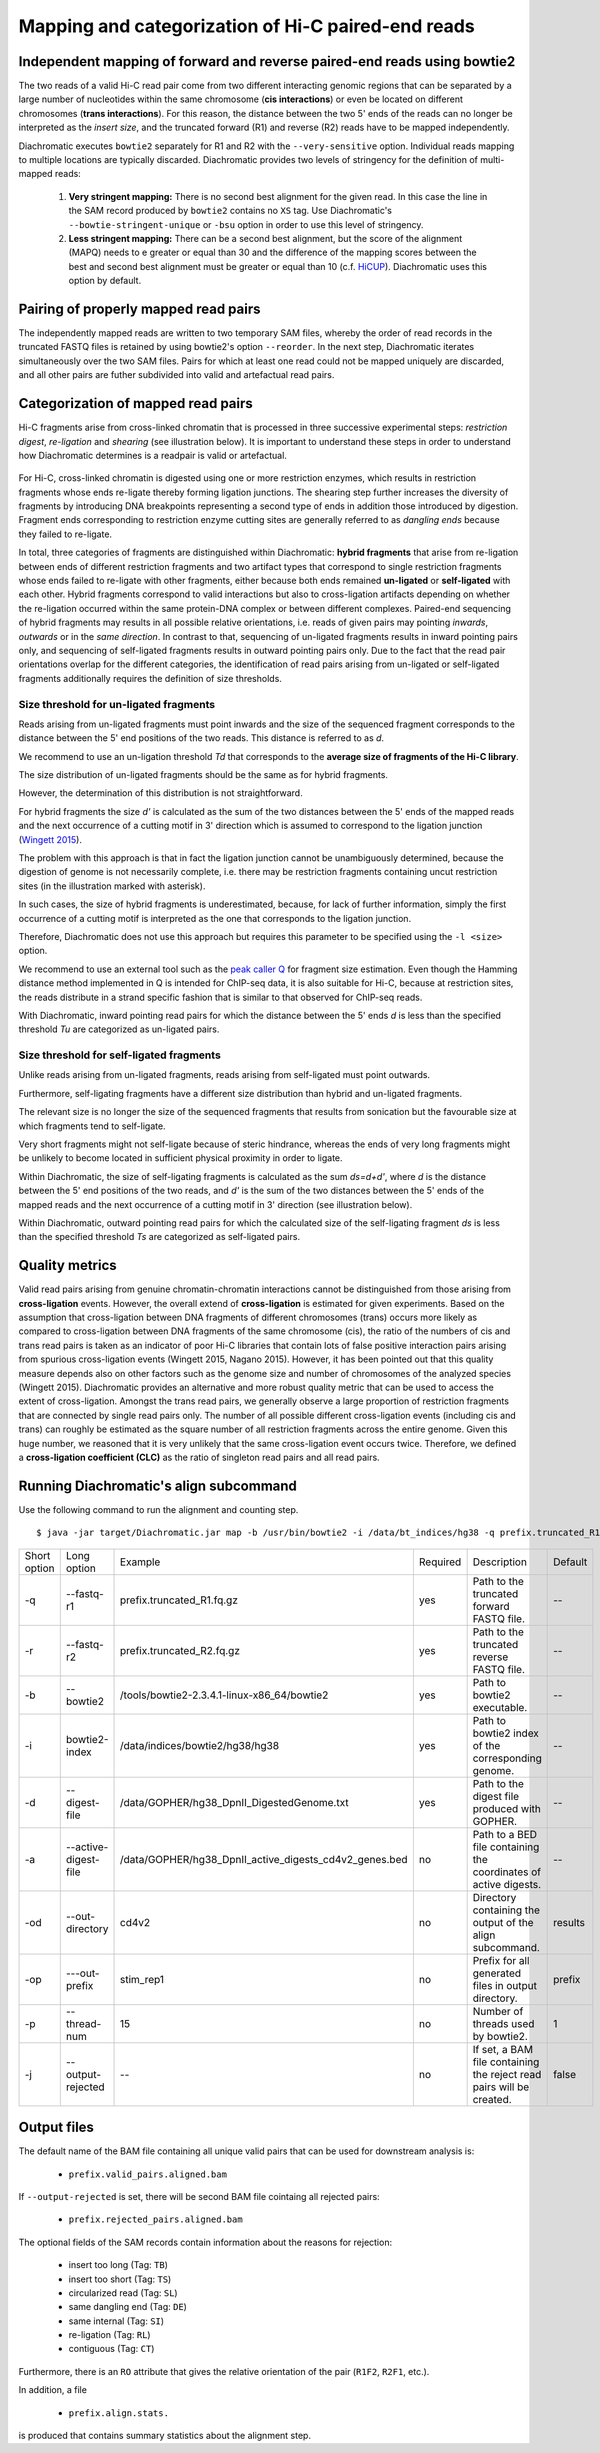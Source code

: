 Mapping and categorization of Hi-C paired-end reads
===================================================

Independent mapping of forward and reverse paired-end reads using bowtie2
~~~~~~~~~~~~~~~~~~~~~~~~~~~~~~~~~~~~~~~~~~~~~~~~~~~~~~~~~~~~~~~~~~~~~~~~~

The two reads of a valid Hi-C read pair come from two different interacting genomic regions that can be
separated by a large number of nucleotides within the same chromosome (**cis interactions**) or even be located on
different chromosomes (**trans interactions**). For this reason, the distance between the two 5' ends of the reads can
no longer be interpreted as the *insert size*, and the truncated forward (R1) and reverse (R2) reads have to be mapped
independently.

Diachromatic executes ``bowtie2`` separately for R1 and R2 with the ``--very-sensitive`` option. Individual reads mapping
to multiple locations are typically discarded. Diachromatic provides two levels of stringency
for the definition of multi-mapped reads:
    1. **Very stringent mapping:** There is no second best alignment for the given read. In this case the line in the SAM record produced by ``bowtie2`` contains no ``XS`` tag. Use Diachromatic's ``--bowtie-stringent-unique`` or ``-bsu`` option in order to use this level of stringency.
    2. **Less stringent mapping:** There can be a second best alignment, but the score of the alignment (MAPQ) needs to e greater or equal than 30 and the difference of the mapping scores between the best and second best alignment must be greater or equal than 10 (c.f. `HiCUP <https://www.bioinformatics.babraham.ac.uk/projects/hicup/>`_). Diachromatic uses this option by default.


Pairing of properly mapped read pairs
~~~~~~~~~~~~~~~~~~~~~~~~~~~~~~~~~~~~~

The independently mapped reads are written to two temporary SAM files, whereby the order of read records in the
truncated FASTQ files is retained by using bowtie2's option ``--reorder``. In the next step, Diachromatic iterates
simultaneously over the two SAM files. Pairs for which at least one read could not be mapped uniquely are discarded,
and all other pairs are futher subdivided into valid and artefactual read pairs.

Categorization of mapped read pairs
~~~~~~~~~~~~~~~~~~~~~~~~~~~~~~~~~~~

Hi-C fragments arise from cross-linked chromatin that is processed in three successive experimental steps:
*restriction digest*, *re-ligation* and *shearing* (see illustration below). It is important to understand these steps
in order to understand how Diachromatic determines is a readpair is valid or artefactual.


.. figure:: img/fragment_formation.png
    :align: center


For Hi-C, cross-linked chromatin is digested using one or more restriction enzymes,
which results in restriction fragments whose ends re-ligate thereby forming ligation junctions.
The shearing step further increases the diversity of fragments by introducing DNA breakpoints representing a second type
of ends in addition those introduced by digestion.
Fragment ends corresponding to restriction enzyme cutting sites are generally referred to as *dangling ends* because
they failed to re-ligate.

In total, three categories of fragments are distinguished within Diachromatic: **hybrid fragments** that arise from
re-ligation between ends of different restriction fragments and two artifact types that correspond to single
restriction fragments whose ends failed to re-ligate with other fragments, either because both ends remained **un-ligated**
or **self-ligated** with each other. Hybrid fragments correspond to valid interactions but also to cross-ligation
artifacts depending on whether the re-ligation occurred within the same protein-DNA complex or between different complexes.
Paired-end sequencing of hybrid fragments may results in all possible relative orientations, i.e. reads of given pairs
may pointing *inwards*, *outwards* or in the *same direction*.
In contrast to that, sequencing of un-ligated fragments results in inward pointing pairs only, and sequencing of
self-ligated fragments results in outward pointing pairs only. Due to the fact that the read pair orientations overlap
for the different categories, the identification of read pairs arising from un-ligated or self-ligated fragments
additionally requires the definition of size thresholds.


Size threshold for un-ligated fragments
---------------------------------------

Reads arising from un-ligated fragments must point inwards and the size of the sequenced fragment corresponds to
the distance between the 5' end positions of the two reads. This distance is referred to as *d*.

We recommend to use an un-ligation threshold *Td* that corresponds to the **average size of fragments of the Hi-C library**.

The size distribution of un-ligated fragments should be the same as for hybrid fragments.

However, the determination of this distribution is not straightforward.

For hybrid fragments the size *d'* is calculated as the sum of the two distances between the 5' ends of the mapped reads and
the next occurrence of a cutting motif in 3' direction which is assumed to correspond to the ligation junction
(`Wingett 2015 <https://www.ncbi.nlm.nih.gov/pubmed/26835000/>`_).

The problem with this approach is that in fact the ligation junction cannot be unambiguously determined,
because the digestion of genome is not necessarily complete, i.e. there may be restriction fragments containing uncut
restriction sites (in the illustration marked with asterisk).

In such cases, the size of hybrid fragments is underestimated, because, for lack of further information, simply the
first occurrence of a cutting motif is interpreted as the one that corresponds to the ligation junction.

Therefore, Diachromatic does not use this approach but requires this parameter to be specified
using the ``-l <size>`` option.

We recommend to use an external tool such as the `peak caller Q`_ for fragment size
estimation. Even though the Hamming distance method implemented in Q is intended for ChIP-seq data, it is also suitable
for Hi-C, because at restriction sites, the reads distribute in a strand specific fashion that is similar to that
observed for ChIP-seq reads.

With Diachromatic, inward pointing read pairs for which the distance between the 5' ends *d*
is less than the specified threshold *Tu* are categorized as un-ligated pairs.


Size threshold for self-ligated fragments
-----------------------------------------

Unlike reads arising from un-ligated fragments, reads arising from self-ligated must point outwards.

Furthermore, self-ligating fragments have a different size distribution than hybrid and un-ligated fragments.

The relevant size is no longer the size of the sequenced fragments that results from sonication but the
favourable size at which fragments tend to self-ligate.

Very short fragments might not self-ligate because of steric hindrance, whereas the ends of very long fragments might
be unlikely to become located in sufficient physical proximity in order to ligate.

Within Diachromatic, the size of self-ligating fragments is calculated as the sum *ds=d+d'*,
where *d* is the distance between the 5' end positions of the two reads, and *d'* is the sum of the two distances between
the 5' ends of the mapped reads and the next occurrence of a cutting motif in 3' direction (see illustration
below).

Within Diachromatic, outward pointing read pairs for which the calculated size of the self-ligating fragment *ds* is
less than the specified threshold *Ts* are categorized as self-ligated pairs.


.. figure:: img/fragment_categories.png
    :align: center

.. _peak caller Q: http://charite.github.io/Q/


Quality metrics
~~~~~~~~~~~~~~~

Valid read pairs arising from genuine chromatin-chromatin interactions cannot be distinguished from those arising from
**cross-ligation** events.
However, the overall extend of **cross-ligation** is estimated for given experiments.
Based on the assumption that cross-ligation between DNA fragments of different chromosomes (trans) occurs more likely
as compared to cross-ligation between DNA fragments of the same chromosome (cis), the ratio of the numbers of cis
and trans read pairs is taken as an indicator of poor Hi-C libraries that contain lots of false positive interaction
pairs arising from spurious cross-ligation events (Wingett 2015, Nagano 2015).
However, it has been pointed out that this quality measure depends also on other factors such as the genome size and
number of chromosomes of the analyzed species (Wingett 2015). Diachromatic provides an alternative and more robust quality metric that
can be used to access the extent of cross-ligation. Amongst the trans read pairs, we generally observe a large proportion
of restriction fragments that are connected by single read pairs only. The number of all possible different cross-ligation
events (including cis and trans) can roughly be estimated as the square number of all restriction fragments across the
entire genome. Given this huge number, we reasoned that it is very unlikely that the same cross-ligation event occurs
twice. Therefore, we defined a **cross-ligation coefficient (CLC)** as the ratio of singleton read pairs and all read pairs.


Running Diachromatic's align subcommand
~~~~~~~~~~~~~~~~~~~~~~~~~~~~~~~~~~~~~~~

Use the following command to run the alignment and counting step. ::

    $ java -jar target/Diachromatic.jar map -b /usr/bin/bowtie2 -i /data/bt_indices/hg38 -q prefix.truncated_R1.fq.gz -r prefix.truncated_R2.fq.gz -d hg38_DpnII_DigestedGenome.txt


+--------------+----------------------+--------------------------------------------------------+----------+----------------------------------------------------------------------+---------+
| Short option | Long option          | Example                                                | Required | Description                                                          | Default |
+--------------+----------------------+--------------------------------------------------------+----------+----------------------------------------------------------------------+---------+
| -q           | --fastq-r1           | prefix.truncated_R1.fq.gz                              | yes      | Path to the truncated forward FASTQ file.                            |    --   |
+--------------+----------------------+--------------------------------------------------------+----------+----------------------------------------------------------------------+---------+
| -r           | --fastq-r2           | prefix.truncated_R2.fq.gz                              | yes      | Path to the truncated reverse FASTQ file.                            |    --   |
+--------------+----------------------+--------------------------------------------------------+----------+----------------------------------------------------------------------+---------+
| -b           | --bowtie2            | /tools/bowtie2-2.3.4.1-linux-x86_64/bowtie2            | yes      | Path to bowtie2 executable.                                          |    --   |
+--------------+----------------------+--------------------------------------------------------+----------+----------------------------------------------------------------------+---------+
| -i           | bowtie2-index        | /data/indices/bowtie2/hg38/hg38                        | yes      | Path to bowtie2 index of the corresponding genome.                   |    --   |
+--------------+----------------------+--------------------------------------------------------+----------+----------------------------------------------------------------------+---------+
| -d           | --digest-file        | /data/GOPHER/hg38_DpnII_DigestedGenome.txt             | yes      | Path to the digest file produced with GOPHER.                        |    --   |
+--------------+----------------------+--------------------------------------------------------+----------+----------------------------------------------------------------------+---------+
| -a           | --active-digest-file | /data/GOPHER/hg38_DpnII_active_digests_cd4v2_genes.bed | no       | Path to a BED file containing the coordinates of active digests.     |    --   |
+--------------+----------------------+--------------------------------------------------------+----------+----------------------------------------------------------------------+---------+
| -od          | --out-directory      | cd4v2                                                  | no       | Directory containing the output of the align subcommand.             | results |
+--------------+----------------------+--------------------------------------------------------+----------+----------------------------------------------------------------------+---------+
| -op          | ---out-prefix        | stim_rep1                                              | no       | Prefix for all generated files in output directory.                  | prefix  |
+--------------+----------------------+--------------------------------------------------------+----------+----------------------------------------------------------------------+---------+
| -p           | --thread-num         | 15                                                     | no       | Number of threads used by bowtie2.                                   | 1       |
+--------------+----------------------+--------------------------------------------------------+----------+----------------------------------------------------------------------+---------+
| -j           | --output-rejected    | --                                                     | no       | If set, a BAM file containing the reject read pairs will be created. | false   |
+--------------+----------------------+--------------------------------------------------------+----------+----------------------------------------------------------------------+---------+




Output files
~~~~~~~~~~~~

The default name of the BAM file containing all unique valid pairs that can be used for downstream analysis is:

    * ``prefix.valid_pairs.aligned.bam``


If ``--output-rejected`` is set, there will be second BAM file cointaing all rejected pairs:

    * ``prefix.rejected_pairs.aligned.bam``

The optional fields of the SAM records contain information about the reasons for rejection:

    * insert too long (Tag: ``TB``)
    * insert too short (Tag: ``TS``)
    * circularized read (Tag: ``SL``)
    * same dangling end (Tag: ``DE``)
    * same internal (Tag: ``SI``)
    * re-ligation (Tag: ``RL``)
    * contiguous (Tag: ``CT``)

Furthermore, there is an ``RO`` attribute that gives the relative orientation of the pair (``R1F2``, ``R2F1``, etc.).

In addition, a file

    * ``prefix.align.stats.``

is produced that contains summary statistics about the alignment step.
